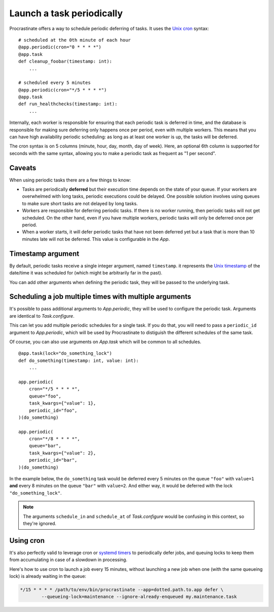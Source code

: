 Launch a task periodically
==========================

Procrastinate offers a way to schedule periodic deferring of tasks. It uses the
`Unix cron`_ syntax::

    # scheduled at the 0th minute of each hour
    @app.periodic(cron="0 * * * *")
    @app.task
    def cleanup_foobar(timestamp: int):
        ...

    # scheduled every 5 minutes
    @app.periodic(cron="*/5 * * * *")
    @app.task
    def run_healthchecks(timestamp: int):
        ...

.. _`Unix cron`: https://en.wikipedia.org/wiki/Cron

Internally, each worker is responsible for ensuring that each periodic task is deferred
in time, and the database is responsible for making sure deferring only happens once per
period, even with multiple workers. This means that you can have high availability
periodic scheduling: as long as at least one worker is up, the tasks will be deferred.

The cron syntax is on 5 columns (minute, hour, day, month, day of week). Here, an
optional 6th column is supported for seconds with the same syntax, allowing you to make
a periodic task as frequent as "1 per second".

Caveats
-------

When using periodic tasks there are a few things to know:

- Tasks are periodically **deferred** but their execution time depends on the state of
  your queue. If your workers are overwhelmed with long tasks, periodic executions could
  be delayed. One possible solution involves using queues to make sure short tasks are
  not delayed by long tasks.
- Workers are responsible for deferring periodic tasks. If there is no worker running,
  then periodic tasks will not get scheduled. On the other hand, even if you have
  multiple workers, periodic tasks will only be deferred once per period.
- When a worker starts, it will defer periodic tasks that have not been deferred yet
  but a task that is more than 10 minutes late will not be deferred. This value is
  configurable in the `App`.

Timestamp argument
------------------

By default, periodic tasks receive a single integer argument, named
``timestamp``. it represents the `Unix timestamp`__ of the date/time it was
scheduled for (which might be arbitrarily far in the past).

You can add other arguments when defining the periodic task, they will be passed
to the underlying task.

.. __: https://en.wikipedia.org/wiki/Unix_time

Scheduling a job multiple times with multiple arguments
-------------------------------------------------------

It's possible to pass additional arguments to `App.periodic`, they will be used
to configure the periodic task. Arguments are identical to `Task.configure`.

This can let you add multiple periodic schedules for a single task. If you do
that, you will need to pass a ``periodic_id`` argument to `App.periodic`, which
will be used by Procrastinate to distiguish the different schedules of the same
task.

Of course, you can also use arguments on `App.task` which will be common to all
schedules.

::

    @app.task(lock="do_something_lock")
    def do_something(timestamp: int, value: int):
        ...

    app.periodic(
        cron="*/5 * * * *",
        queue="foo",
        task_kwargs={"value": 1},
        periodic_id="foo",
    )(do_something)

    app.periodic(
        cron="*/8 * * * *",
        queue="bar",
        task_kwargs={"value": 2},
        periodic_id="bar",
    )(do_something)

In the example below, the ``do_something`` task would be deferred every 5
minutes on the queue ``"foo"`` with ``value=1`` **and** every 8 minutes on the
queue ``"bar"`` with ``value=2``. And either way, it would be deferred with the
lock ``"do_something_lock"``.

.. note::

    The arguments ``schedule_in`` and ``schedule_at`` of `Task.configure` would be
    confusing in this context, so they're ignored.

Using cron
----------

It's also perfectly valid to leverage cron or `systemd timers`_ to periodically
defer jobs, and queuing locks to keep them from accumulating in case of a slowdown in
processing.

Here's how to use cron to launch a job every 15 minutes, without launching a new
job when one (with the same queueing lock) is already waiting in the queue:

.. code-block:: console

    */15 * * * * /path/to/env/bin/procrastinate --app=dotted.path.to.app defer \
            --queueing-lock=maintenance --ignore-already-enqueued my.maintenance.task


.. _`systemd timers`: https://www.freedesktop.org/software/systemd/man/systemd.timer.html
